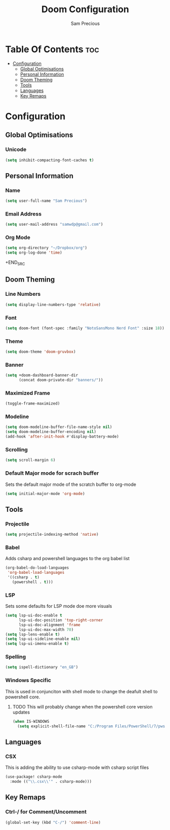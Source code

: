 #+TITLE: Doom Configuration
#+AUTHOR: Sam Precious
#+EMAIL: samwdp@gmail.com
#+LANGUAGE: en
#+STARTUP: inlineimages
#+PROPERTY: header-args :tangle yes :cache yes :results silent :padline no

* Table Of Contents :toc:
- [[#configuration][Configuration]]
  - [[#global-optimisations][Global Optimisations]]
  - [[#personal-information][Personal Information]]
  - [[#doom-theming][Doom Theming]]
  - [[#tools][Tools]]
  - [[#languages][Languages]]
  - [[#key-remaps][Key Remaps]]

* Configuration
** Global Optimisations
*** Unicode
#+BEGIN_SRC emacs-lisp
(setq inhibit-compacting-font-caches t)
#+END_SRC
** Personal Information
*** Name
#+BEGIN_SRC emacs-lisp
(setq user-full-name "Sam Precious")
#+END_SRC
*** Email Address
#+BEGIN_SRC emacs-lisp
(setq user-mail-address "samwdp@gmail.com")
#+end_src
*** Org Mode
#+BEGIN_SRC emacs-lisp
(setq org-directory "~/Dropbox/org")
(setq org-log-done 'time)
#+END_SRC+END_SRC
** Doom Theming
*** Line Numbers
#+BEGIN_SRC emacs-lisp
(setq display-line-numbers-type 'relative)
#+END_SRC
*** Font
#+BEGIN_SRC emacs-lisp
(setq doom-font (font-spec :family "NotoSansMono Nerd Font" :size 18))
#+END_SRC
*** Theme
#+BEGIN_SRC emacs-lisp
(setq doom-theme 'doom-gruvbox)
#+END_SRC
*** Banner
#+BEGIN_SRC emacs-lisp
(setq +doom-dashboard-banner-dir
      (concat doom-private-dir "banners/"))
#+END_SRC
*** Maximized Frame
#+BEGIN_SRC emacs-lisp
(toggle-frame-maximized)
#+END_SRC
*** Modeline
#+BEGIN_SRC emacs-lisp
(setq doom-modeline-buffer-file-name-style nil)
(setq doom-modeline-buffer-encoding nil)
(add-hook 'after-init-hook #'display-battery-mode)
#+END_SRC
*** Scrolling
#+begin_src emacs-lisp
(setq scroll-margin 6)
#+end_src
*** Default Major mode for scrach buffer
Sets the default major mode of the scratch buffer to org-mode
#+begin_src emacs-lisp
(setq initial-major-mode 'org-mode)
#+end_src
** Tools
*** Projectile
#+BEGIN_SRC emacs-lisp
(setq projectile-indexing-method 'native)
#+END_SRC
*** Babel
Adds csharp and powershell languages to the org babel list
#+BEGIN_SRC emacs-lisp
(org-babel-do-load-languages
 'org-babel-load-languages
 '((csharp . t)
   (powershell . t)))
#+END_SRC
*** LSP
Sets some defaults for LSP mode doe more visuals
#+BEGIN_SRC emacs-lisp
(setq lsp-ui-doc-enable t
      lsp-ui-doc-position 'top-right-corner
      lsp-ui-doc-alignment 'frame
      lsp-ui-doc-max-width 70)
(setq lsp-lens-enable t)
(setq lsp-ui-sideline-enable nil)
(setq lsp-ui-imenu-enable t)
#+END_SRC
*** Spelling
#+begin_src emacs-lisp
(setq ispell-dictionary "en_GB")
#+end_src
*** Windows Specific
This is used in conjunciton with shell mode to change the deafult shell to powershell core.
**** TODO This will probably change when the powershell core version updates
#+begin_src emacs-lisp
(when IS-WINDOWS
  (setq explicit-shell-file-name "C:/Program Files/PowerShell/7/pwsh.exe"))
#+end_src
** Languages
*** CSX
This is adding the ability to use csharp-mode with csharp script files
#+BEGIN_SRC emacs-lisp
(use-package! csharp-mode
  :mode (("\\.csx\\'" . csharp-mode)))
#+END_SRC
** Key Remaps
*** Ctrl-/ for Comment/Uncomment
#+BEGIN_SRC emacs-lisp
(global-set-key (kbd "C-/") 'comment-line)
#+END_SRC
